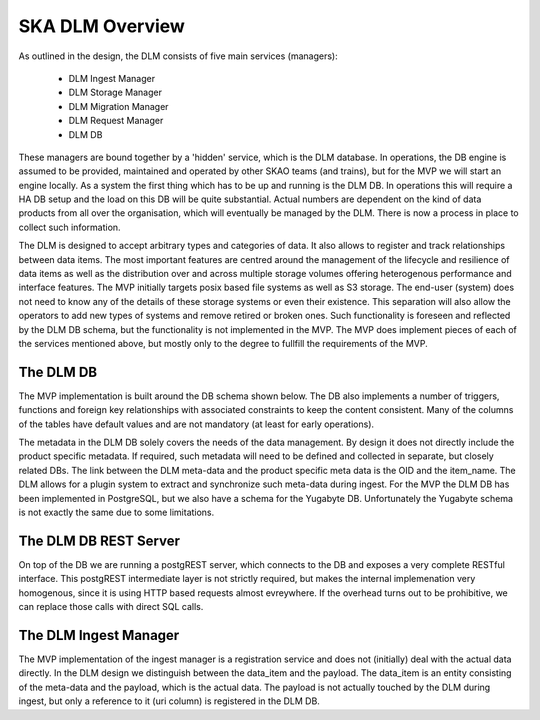 SKA DLM Overview
==================================
As outlined in the design, the DLM consists of five main services (managers):

  - DLM Ingest Manager
  - DLM Storage Manager
  - DLM Migration Manager
  - DLM Request Manager
  - DLM DB

These managers are bound together by a 'hidden' service, which is the DLM database. In operations, the DB engine is assumed to be provided, maintained and operated by other SKAO teams (and trains), but for the MVP we will start an engine locally. As a system the first thing which has to be up and running is the DLM DB. In operations this will require a HA DB setup and the load on this DB will be quite substantial. Actual numbers are dependent on the kind of data products from all over the organisation, which will eventually be managed by the DLM. There is now a process in place to collect such information.

The DLM is designed to accept arbitrary types and categories of data. It also allows to register and track relationships between data items. The most important features are centred around the management of the lifecycle and resilience of data items as well as the distribution over and across multiple storage volumes offering heterogenous performance and interface features. The MVP initially targets posix based file systems as well as S3 storage. The end-user (system) does not need to know any of the details of these storage systems or even their existence. This separation will also allow the operators to add new types of systems and remove retired or broken ones. Such functionality is foreseen and reflected by the DLM DB schema, but the functionality is not implemented in the MVP. The MVP does implement pieces of each of the services mentioned above, but mostly only to the degree to fullfill the requirements of the MVP.

The DLM DB
----------
The MVP implementation is built around the DB schema shown below. The DB also implements a number of triggers, functions and foreign key relationships with associated constraints to keep the content consistent. Many of the columns of the tables have default values and are not mandatory (at least for early operations).

The metadata in the DLM DB solely covers the needs of the data management. By design it does not directly include the product specific metadata. If required, such metadata will need to be defined and collected in separate, but closely related DBs. The link between the DLM meta-data and the product specific meta data is the OID and the item_name. The DLM allows for a plugin system to extract and synchronize such meta-data during ingest. For the MVP the DLM DB has been implemented in PostgreSQL, but we also have a schema for the Yugabyte DB. Unfortunately the Yugabyte schema is not exactly the same due to some limitations.

.. image:: ../_static/img/DLM_DB_ERD.png

The DLM DB REST Server
----------------------
On top of the DB we are running a postgREST server, which connects to the DB and exposes a very complete RESTful interface. This postgREST intermediate layer is not strictly required, but makes the internal implemenation very homogenous, since it is using HTTP based requests almost evreywhere. If the overhead turns out to be prohibitive, we can replace those calls with direct SQL calls. 

The DLM Ingest Manager
----------------------
The MVP implementation of the ingest manager is a registration service and does not (initially) deal with the actual data directly. In the DLM design we distinguish between the data_item and the payload. The data_item is an entity consisting of the meta-data and the payload, which is the actual data. The payload is not actually touched by the DLM during ingest, but only a reference to it (uri column) is registered in the DLM DB. 